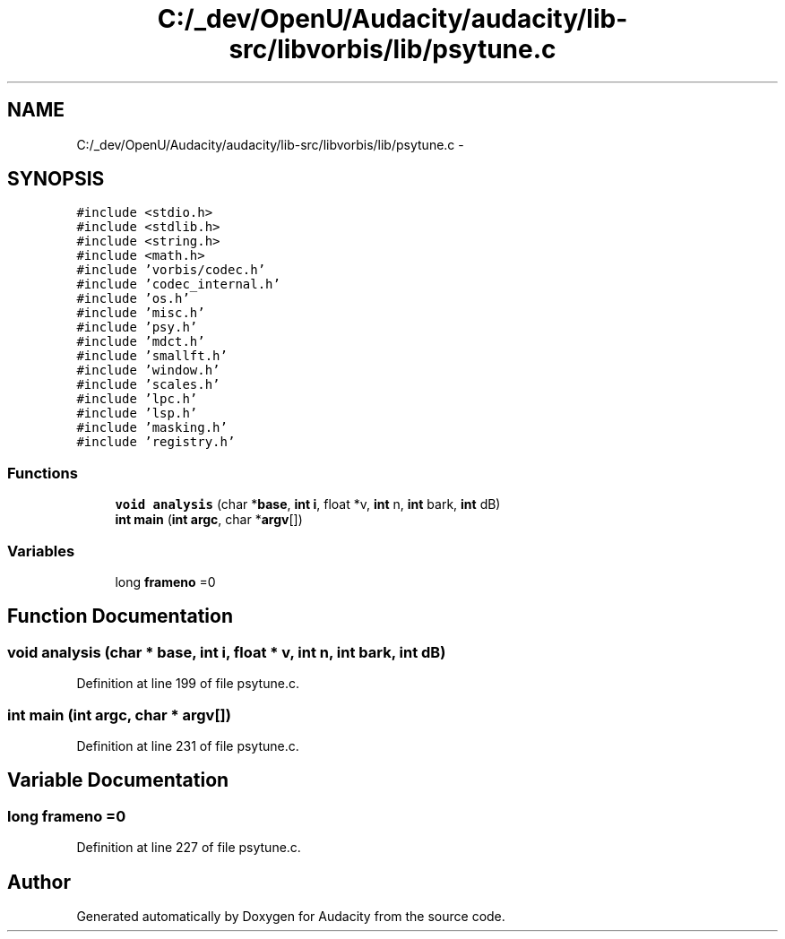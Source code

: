 .TH "C:/_dev/OpenU/Audacity/audacity/lib-src/libvorbis/lib/psytune.c" 3 "Thu Apr 28 2016" "Audacity" \" -*- nroff -*-
.ad l
.nh
.SH NAME
C:/_dev/OpenU/Audacity/audacity/lib-src/libvorbis/lib/psytune.c \- 
.SH SYNOPSIS
.br
.PP
\fC#include <stdio\&.h>\fP
.br
\fC#include <stdlib\&.h>\fP
.br
\fC#include <string\&.h>\fP
.br
\fC#include <math\&.h>\fP
.br
\fC#include 'vorbis/codec\&.h'\fP
.br
\fC#include 'codec_internal\&.h'\fP
.br
\fC#include 'os\&.h'\fP
.br
\fC#include 'misc\&.h'\fP
.br
\fC#include 'psy\&.h'\fP
.br
\fC#include 'mdct\&.h'\fP
.br
\fC#include 'smallft\&.h'\fP
.br
\fC#include 'window\&.h'\fP
.br
\fC#include 'scales\&.h'\fP
.br
\fC#include 'lpc\&.h'\fP
.br
\fC#include 'lsp\&.h'\fP
.br
\fC#include 'masking\&.h'\fP
.br
\fC#include 'registry\&.h'\fP
.br

.SS "Functions"

.in +1c
.ti -1c
.RI "\fBvoid\fP \fBanalysis\fP (char *\fBbase\fP, \fBint\fP \fBi\fP, float *v, \fBint\fP n, \fBint\fP bark, \fBint\fP dB)"
.br
.ti -1c
.RI "\fBint\fP \fBmain\fP (\fBint\fP \fBargc\fP, char *\fBargv\fP[])"
.br
.in -1c
.SS "Variables"

.in +1c
.ti -1c
.RI "long \fBframeno\fP =0"
.br
.in -1c
.SH "Function Documentation"
.PP 
.SS "\fBvoid\fP analysis (char * base, \fBint\fP i, float * v, \fBint\fP n, \fBint\fP bark, \fBint\fP dB)"

.PP
Definition at line 199 of file psytune\&.c\&.
.SS "\fBint\fP main (\fBint\fP argc, char * argv[])"

.PP
Definition at line 231 of file psytune\&.c\&.
.SH "Variable Documentation"
.PP 
.SS "long frameno =0"

.PP
Definition at line 227 of file psytune\&.c\&.
.SH "Author"
.PP 
Generated automatically by Doxygen for Audacity from the source code\&.
